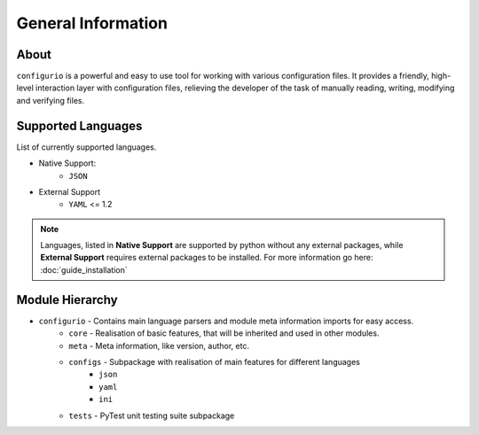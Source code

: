 General Information
=======================================

About
----------
``configurio`` is a powerful and easy to use tool for working with various configuration files. It provides a friendly, high-level interaction layer with configuration files, relieving the developer of the task of manually reading, writing, modifying and verifying files.


.. _general-supported-langs:

Supported Languages
--------------------------------------
List of currently supported languages.

- Native Support:
    - ``JSON``
- External Support
    - ``YAML`` <= 1.2

.. note::
    Languages, listed in **Native Support** are supported by python without any external packages, while **External Support** requires external packages to be installed. For more information go here: :doc:`guide_installation`

Module Hierarchy
--------------------------------
- ``configurio`` - Contains main language parsers and module meta information imports for easy access.
    - ``core`` - Realisation of basic features, that will be inherited and used in other modules.
    - ``meta`` - Meta information, like version, author, etc.
    - ``configs`` - Subpackage with realisation of main features for different languages
        - ``json``
        - ``yaml``
        - ``ini``
    - ``tests`` - PyTest unit testing suite subpackage
